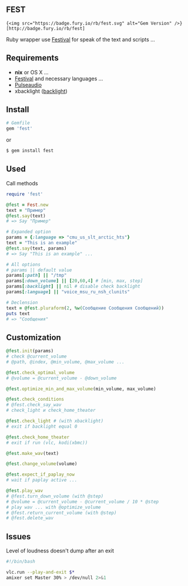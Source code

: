 ** FEST
#+begin_src rdoc
{<img src="https://badge.fury.io/rb/fest.svg" alt="Gem Version" />}[http://badge.fury.io/rb/fest]
#+end_src
Ruby wrapper use [[https://wiki.archlinux.org/index.php/Festival_%28%D0%A0%D1%83%D1%81%D1%81%D0%BA%D0%B8%D0%B9%29][Festival]] for speak of the text and scripts ...
** Requirements
- *nix* or OS X ...
- [[https://wiki.archlinux.org/index.php/Festival_%28%D0%A0%D1%83%D1%81%D1%81%D0%BA%D0%B8%D0%B9%29][Festival]] and necessary languages ...
- [[https://wiki.archlinux.org/index.php/PulseAudio_%28%D0%A0%D1%83%D1%81%D1%81%D0%BA%D0%B8%D0%B9%29][Pulseaudio]]
- xbacklight ([[https://wiki.archlinux.org/index.php/Backlight_%28%D0%A0%D1%83%D1%81%D1%81%D0%BA%D0%B8%D0%B9%29][backlight]])
** Install
#+begin_src ruby
# Gemfile
gem 'fest'
#+end_src
or
#+begin_src ruby
$ gem install fest
#+end_src
** Used
***** Call methods
#+begin_src ruby
require 'fest'

@fest = Fest.new
text = "Пример"
@fest.say(text)
# => Say "Пример"

# Expanded option
params = {:language => "cmu_us_slt_arctic_hts"}
text = "This is an example"
@fest.say(text, params)
# => Say "This is an example" ...

# All options
# params || default value
params[:path] || "/tmp"
params[:down_volume] || [20,60,4] # [min, max, step]
params[:backlight] || nil # disable check backlight
params[:language] || "voice_msu_ru_nsh_clunits"

# Declension
text = @fest.pluraform(2, %w(Сообщение Сообщения Сообщений))
puts text
# => "Сообщения"
#+end_src

** Сustomization
#+begin_src ruby
@fest.init(params)
# check @current_volume
# @path, @index, @min_volume, @max_volume ...

@fest.check_optimal_volume
# @volume = @current_volume - @down_volume

@fest.optimize_min_and_max_volume(min_volume, max_volume)

@fest.check_conditions
# @fest.check_say_wav
# check_light и check_home_theater

@fest.check_light # (with xbacklight)
# exit if backlight equal 0

@fest.check_home_theater
# exit if run (vlc, kodi(xbmc))

@fest.make_wav(text)

@fest.change_volume(volume)

@fest.expect_if_paplay_now
# wait if paplay active ...

@fest.play_wav
# @fest.turn_down_volume (with @step)
# @volume = @current_volume - @current_volume / 10 * @step
# play wav ... with @optimize_volume
# @fest.return_current_volume (with @step)
# @fest.delete_wav
#+end_src
** Issues
***** Level of loudness doesn't dump after an exit
#+begin_src bash
#!/bin/bash

vlc.run --play-and-exit $*
amixer set Master 30% > /dev/null 2>&1
#+end_src
